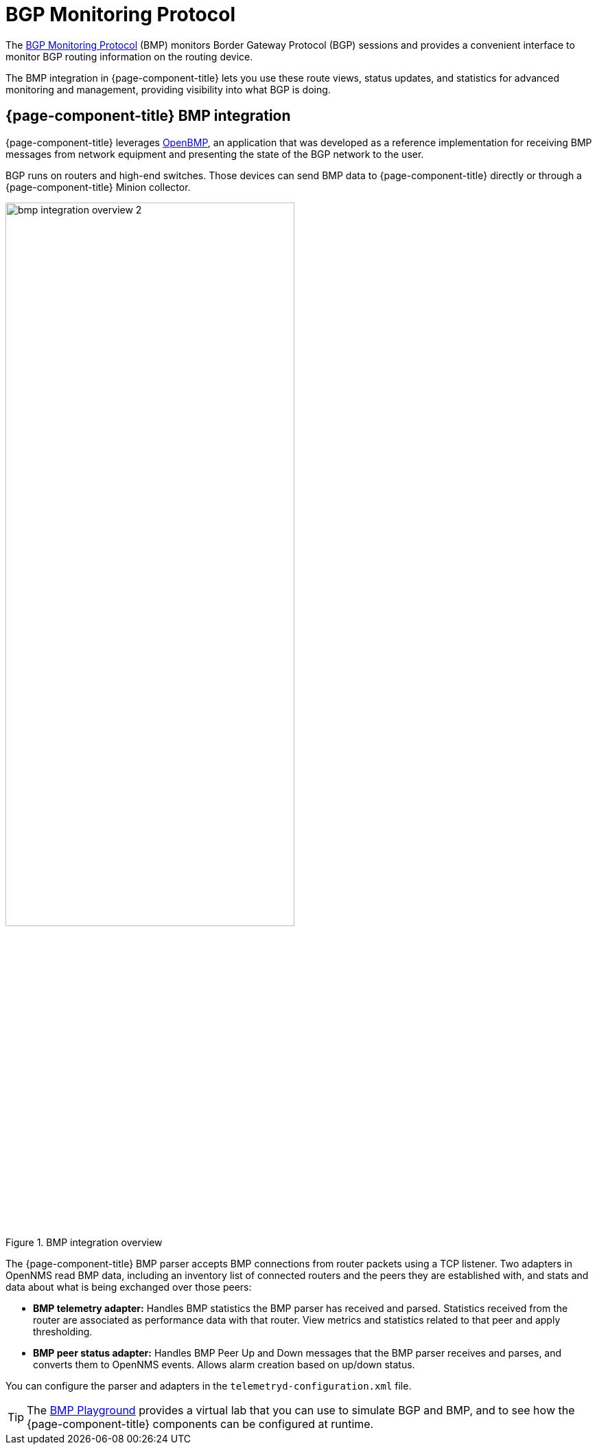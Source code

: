 
= BGP Monitoring Protocol
:description: Learn how the BGP Monitoring Protocol (BMP) integration in OpenNMS Horizon/Meridian helps you to see what the Border Gateway Protocol is doing.

The https://datatracker.ietf.org/doc/html/rfc7854[BGP Monitoring Protocol] (BMP) monitors Border Gateway Protocol (BGP) sessions and provides a convenient interface to monitor BGP routing information on the routing device.

The BMP integration in {page-component-title} lets you use these route views, status updates, and statistics for advanced monitoring and management, providing visibility into what BGP is doing.

== {page-component-title} BMP integration

{page-component-title} leverages https://www.snas.io/[OpenBMP], an application that was developed as a reference implementation for receiving BMP messages from network equipment and presenting the state of the BGP network to the user.

BGP runs on routers and high-end switches.
Those devices can send BMP data to {page-component-title} directly or through a {page-component-title} Minion collector.

.BMP integration overview
image::bmp/bmp_integration_overview_2.png[width=70%]

The {page-component-title} BMP parser accepts BMP connections from router packets using a TCP listener.
Two adapters in OpenNMS read BMP data, including an inventory list of connected routers and the peers they are established with, and stats and data about what is being exchanged over those peers:

* *BMP telemetry adapter:* Handles BMP statistics the BMP parser has received and parsed.
Statistics received from the router are associated as performance data with that router.
View metrics and statistics related to that peer and apply thresholding.

* *BMP peer status adapter:* Handles BMP Peer Up and Down messages that the BMP parser receives and parses, and converts them to OpenNMS events.
Allows alarm creation based on up/down status.

You can configure the parser and adapters in the `telemetryd-configuration.xml` file.

TIP: The https://github.com/OpenNMS-forge/bmp-playground[BMP Playground] provides a virtual lab that you can use to simulate BGP and BMP, and to see how the {page-component-title} components can be configured at runtime.